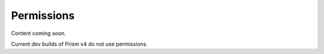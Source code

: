 Permissions
===========

Content coming soon.

Current dev builds of Prism v4 do not use permissions.